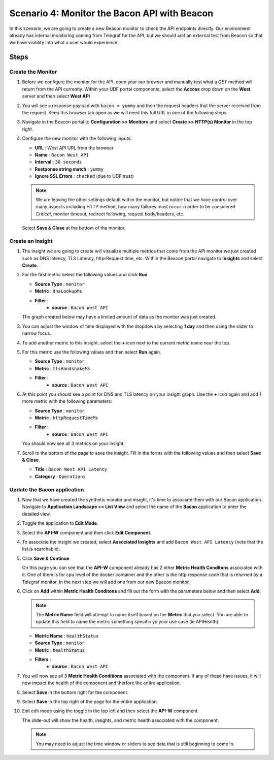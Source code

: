 Scenario 4: Monitor the Bacon API with Beacon
=============================================

In this scenario, we are going to create a new Beacon monitor to check the API endpoints directly. Our environment already has internal monitoring coming from Telegraf for the API, but we should add an external test from Beacon so that we have visiblity into what a user would experience.

Steps
-----

Create the Monitor
^^^^^^^^^^^^^^^^^^

#. Before we configure the monitor for the API, open your our browser and manually test what a `GET` method will return from the API currently. Within your UDF portal components, select the **Access** drop down on the **West** server and then select **West API**

   |west_api_udf|

#. You will see a response payload with ``bacon = yummy`` and then the request headers that the server received from the request. Keep this browser tab open as we will need this full URL in one of the following steps.

   |apicheck|

#. Navigate in the Beacon portal to **Configuration >> Monitors** and select **Create >> HTTP(s) Monitor** in the top right.

   |createnew|

#. Configure the new monitor with the following inputs:

   * **URL** : West API URL from the browser
   * **Name** : ``Bacon West API``
   * **Interval** : ``30 seconds``
   * **Restponse string match** : ``yummy``
   * **Ignore SSL Errors** : ``checked`` (due to UDF trust)


   .. NOTE:: We are leaving the other settings default within the monitor, but notice that we have control over many aspects including HTTP method, how many failures must occur in order to be considered `Critical`, monitor timeout, redirect following, request body/headers, etc.

   Select **Save & Close** at the bottom of the monitor.

   |mon_config|


Create an Insight
^^^^^^^^^^^^^^^^^

#. The insight we are going to create will visualize multiple metrics that come from the API monitor we just created such as DNS latency, TLS Latency, httprRequest time, etc. Within the Beacon portal navigate to **Insights** and select **Create**.

#. For the first metric select the following values and click **Run**


   * **Source Type** : ``monitor``
   * **Metric** : ``dnsLookupMs``
   * **Filter** :
      *  **source** : ``Bacon West API``

   |insight_config|

   The graph created below may have a limited amount of data as the monitor was just created.

#. You can adjust the window of time displayed with the dropdown by selecting **1 day** and then using the slider to narrow focus.

   |adjust_insight|

#. To add another metric to this insight, select the **+** icon next to the current metric name near the top.

   |plus|

#. For this metric use the following values and then select **Run** again.

   * **Source Type** : ``monitor``
   * **Metric** : ``tlsHandshakeMs``
   * **Filter** :
      *  **source** : ``Bacon West API``

#. At this point you should see a point for DNS and TLS latency on your insight graph. Use the **+** icon again and add 1 more metric with the following parameters:

   * **Source Type** : ``monitor``
   * **Metric** : ``httpRequestTimeMs``
   * **Filter** :
      *  **source** : ``Bacon West API``

   You should now see all 3 metrics on your insight.

   |3metrics|

#. Scroll to the bottom of the page to save the insight. Fill in the forms with the following values and then select **Save & Close**.

   * **Title** : ``Bacon West API Latency``
   * **Category** : ``Operations``

   |save_insight|


Update the Bacon application
^^^^^^^^^^^^^^^^^^^^^^^^^^^^

#. Now that we have created the synthetic monitor and insight, it's time to associate them with our Bacon application. Navigate to **Application Landscape >> List View** and select the name of the **Bacon** application to enter the detailed view.

#. Toggle the application to **Edit Mode**.

   |edit_mode|

#. Select the **API-W** component and then click **Edit Component**.

   |api_w_component|

#. To associate the insight we created, select **Associated Insights** and add ``Bacon West API Latency`` (note that the list is searchable).

   |associate_insight|

#. Click **Save & Continue**

   On this page you can see that the **API-W** component already has 2 other **Metric Health Conditons** associated with it. One of them is for cpu level of the docker container and the other is the http response code that is returned by a Telegraf monitor. In the next step we will add one from our new Beacon monitor.

#. Click on **Add** within **Metric Health Conditons** and fill out the form with the parameters below and then select **Add**.

   .. NOTE:: The **Metric Name** field will attempt to name itself based on the **Metric** that you select. You are able to update this field to name the metric something specific yo your use case (ie APIHealth).

   * **Metric Name** : ``healthStatus``
   * **Source Type** : ``monitor``
   * **Metric** : ``healthStatus``
   * **Filters** :
      *  **source** : ``Bacon West API``

   |mhc_form|

#. You will now see all 3 **Metric Health Conditions** associated with the component. If any of these have issues, it will now impact the health of the component and therfore the entire application.

   |all3_mhc|

#. Select **Save** in the bottom right for the component.

#. Select **Save** in the top right of the page for the entire application.

#. Exit edit mode using the toggle in the top left and then select the **API-W** component.

   |component|

   The slide-out will show the health, insights, and metric health associated with the component.


   .. NOTE:: You may need to adjust the time window or sliders to see data that is still beginning to come in.

   |sbs_insight| |sbs_mhc|

.. |createnew| image:: images/scen4/createnew.png
    :scale: 75 %
.. |west_api_udf| image:: images/scen4/west_api_udf.png
    :scale: 75 %
.. |apicheck| image:: images/scen4/apicheck.png
    :scale: 100 %
.. |mon_config| image:: images/scen4/mon_config.png
    :scale: 60 %
.. |insight_config| image:: images/scen4/insight_config.png
    :scale: 60 %
.. |adjust_insight| image:: images/scen4/adjust_insight.gif
    :scale: 60 %
.. |plus| image:: images/scen4/plus.png
    :scale: 100 %
.. |3metrics| image:: images/scen4/3metrics.png
    :scale: 75 %
.. |save_insight| image:: images/scen4/save_insight.png
    :scale: 75 %
.. |edit_mode| image:: images/scen4/edit_mode.png
    :scale: 100 %
.. |api_w_component| image:: images/scen4/api_w_component.png
    :scale: 100 %
.. |associate_insight| image:: images/scen4/associate_insight.png
    :scale: 100 %
.. |mhc_form| image:: images/scen4/mhc_form.png
    :scale: 100 %
.. |all3_mhc| image:: images/scen4/all3_mhc.png
    :scale: 100 %
.. |component| image:: images/scen4/component.png
    :scale: 100 %
.. |sbs_insight| image:: images/scen4/sbs_insight.png
    :width: 49 %
.. |sbs_mhc| image:: images/scen4/sbs_mhc.png
    :width: 49 %